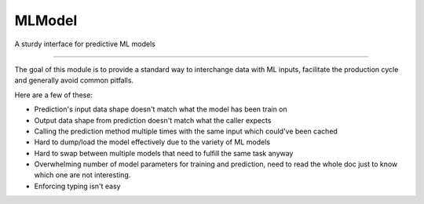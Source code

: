 MLModel
========================

A sturdy interface for predictive ML models

---------------

The goal of this module is to provide a standard way to interchange
data with ML inputs, facilitate the production cycle and
generally avoid common pitfalls.

Here are a few of these:

- Prediction's input data shape doesn't match what the model has been train on
- Output data shape from prediction doesn't match what the caller expects
- Calling the prediction method multiple times with the same input which could've
  been cached
- Hard to dump/load the model effectively due to the variety of ML models
- Hard to swap between multiple models that need to fulfill the same task anyway
- Overwhelming number of model parameters for training and prediction, need to read
  the whole doc just to know which one are not interesting.
- Enforcing typing isn't easy
